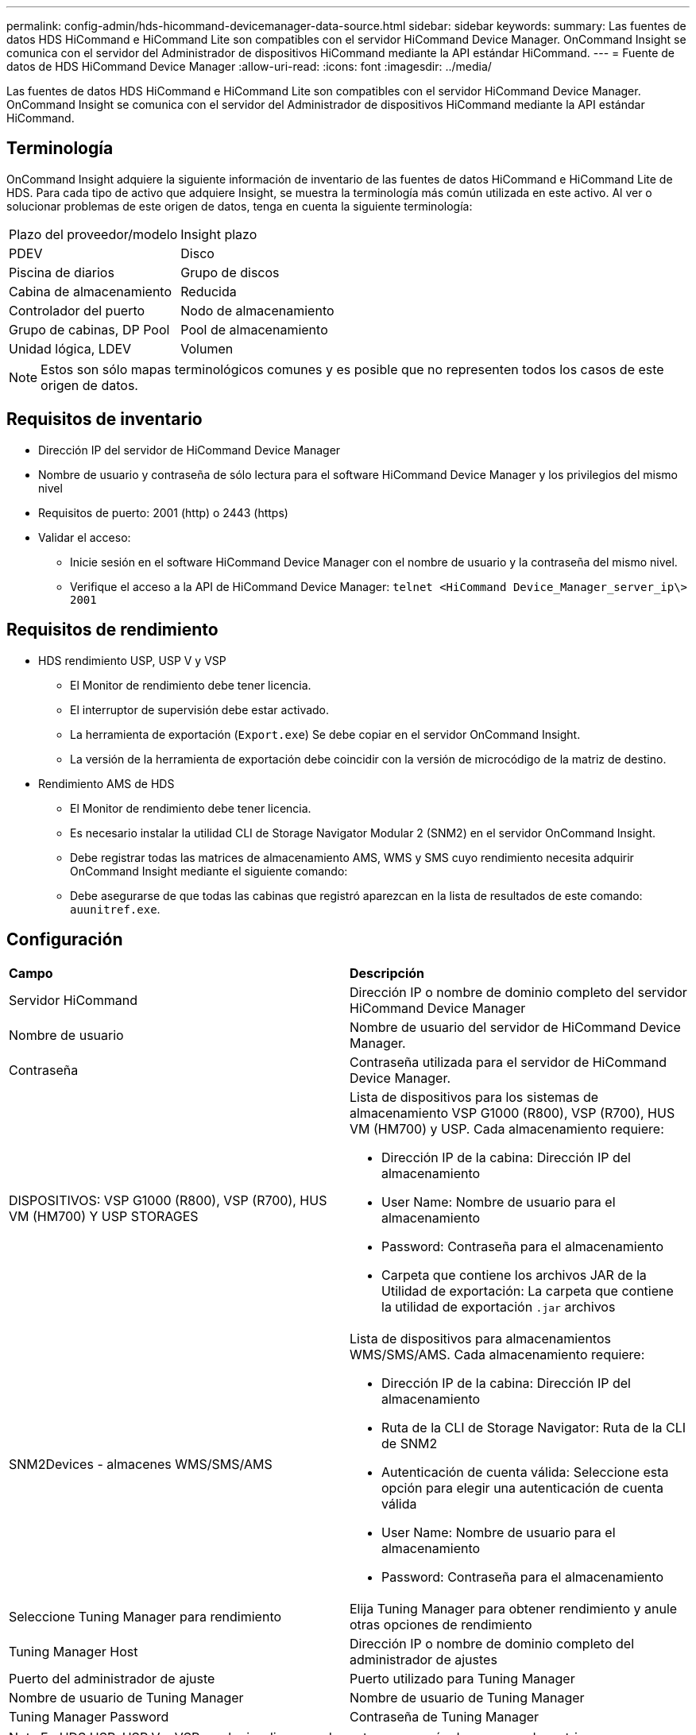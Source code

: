 ---
permalink: config-admin/hds-hicommand-devicemanager-data-source.html 
sidebar: sidebar 
keywords:  
summary: Las fuentes de datos HDS HiCommand e HiCommand Lite son compatibles con el servidor HiCommand Device Manager. OnCommand Insight se comunica con el servidor del Administrador de dispositivos HiCommand mediante la API estándar HiCommand. 
---
= Fuente de datos de HDS HiCommand Device Manager
:allow-uri-read: 
:icons: font
:imagesdir: ../media/


[role="lead"]
Las fuentes de datos HDS HiCommand e HiCommand Lite son compatibles con el servidor HiCommand Device Manager. OnCommand Insight se comunica con el servidor del Administrador de dispositivos HiCommand mediante la API estándar HiCommand.



== Terminología

OnCommand Insight adquiere la siguiente información de inventario de las fuentes de datos HiCommand e HiCommand Lite de HDS. Para cada tipo de activo que adquiere Insight, se muestra la terminología más común utilizada en este activo. Al ver o solucionar problemas de este origen de datos, tenga en cuenta la siguiente terminología:

|===


| Plazo del proveedor/modelo | Insight plazo 


 a| 
PDEV
 a| 
Disco



 a| 
Piscina de diarios
 a| 
Grupo de discos



 a| 
Cabina de almacenamiento
 a| 
Reducida



 a| 
Controlador del puerto
 a| 
Nodo de almacenamiento



 a| 
Grupo de cabinas, DP Pool
 a| 
Pool de almacenamiento



 a| 
Unidad lógica, LDEV
 a| 
Volumen

|===
[NOTE]
====
Estos son sólo mapas terminológicos comunes y es posible que no representen todos los casos de este origen de datos.

====


== Requisitos de inventario

* Dirección IP del servidor de HiCommand Device Manager
* Nombre de usuario y contraseña de sólo lectura para el software HiCommand Device Manager y los privilegios del mismo nivel
* Requisitos de puerto: 2001 (http) o 2443 (https)
* Validar el acceso:
+
** Inicie sesión en el software HiCommand Device Manager con el nombre de usuario y la contraseña del mismo nivel.
** Verifique el acceso a la API de HiCommand Device Manager: `telnet <HiCommand Device_Manager_server_ip\> 2001`






== Requisitos de rendimiento

* HDS rendimiento USP, USP V y VSP
+
** El Monitor de rendimiento debe tener licencia.
** El interruptor de supervisión debe estar activado.
** La herramienta de exportación (`Export.exe`) Se debe copiar en el servidor OnCommand Insight.
** La versión de la herramienta de exportación debe coincidir con la versión de microcódigo de la matriz de destino.


* Rendimiento AMS de HDS
+
** El Monitor de rendimiento debe tener licencia.
** Es necesario instalar la utilidad CLI de Storage Navigator Modular 2 (SNM2) en el servidor OnCommand Insight.
** Debe registrar todas las matrices de almacenamiento AMS, WMS y SMS cuyo rendimiento necesita adquirir OnCommand Insight mediante el siguiente comando:
+


** Debe asegurarse de que todas las cabinas que registró aparezcan en la lista de resultados de este comando: `auunitref.exe`.






== Configuración

|===


| *Campo* | *Descripción* 


 a| 
Servidor HiCommand
 a| 
Dirección IP o nombre de dominio completo del servidor HiCommand Device Manager



 a| 
Nombre de usuario
 a| 
Nombre de usuario del servidor de HiCommand Device Manager.



 a| 
Contraseña
 a| 
Contraseña utilizada para el servidor de HiCommand Device Manager.



 a| 
DISPOSITIVOS: VSP G1000 (R800), VSP (R700), HUS VM (HM700) Y USP STORAGES
 a| 
Lista de dispositivos para los sistemas de almacenamiento VSP G1000 (R800), VSP (R700), HUS VM (HM700) y USP. Cada almacenamiento requiere:

* Dirección IP de la cabina: Dirección IP del almacenamiento
* User Name: Nombre de usuario para el almacenamiento
* Password: Contraseña para el almacenamiento
* Carpeta que contiene los archivos JAR de la Utilidad de exportación: La carpeta que contiene la utilidad de exportación `.jar` archivos




 a| 
SNM2Devices - almacenes WMS/SMS/AMS
 a| 
Lista de dispositivos para almacenamientos WMS/SMS/AMS. Cada almacenamiento requiere:

* Dirección IP de la cabina: Dirección IP del almacenamiento
* Ruta de la CLI de Storage Navigator: Ruta de la CLI de SNM2
* Autenticación de cuenta válida: Seleccione esta opción para elegir una autenticación de cuenta válida
* User Name: Nombre de usuario para el almacenamiento
* Password: Contraseña para el almacenamiento




 a| 
Seleccione Tuning Manager para rendimiento
 a| 
Elija Tuning Manager para obtener rendimiento y anule otras opciones de rendimiento



 a| 
Tuning Manager Host
 a| 
Dirección IP o nombre de dominio completo del administrador de ajustes



 a| 
Puerto del administrador de ajuste
 a| 
Puerto utilizado para Tuning Manager



 a| 
Nombre de usuario de Tuning Manager
 a| 
Nombre de usuario de Tuning Manager



 a| 
Tuning Manager Password
 a| 
Contraseña de Tuning Manager

|===
[NOTE]
====
En HDS USP, USP V y VSP, cualquier disco puede pertenecer a más de un grupo de matrices.

====


== Configuración avanzada

|===


| Campo | Descripción 


 a| 
Puerto del servidor HiCommand
 a| 
Puerto utilizado para el administrador de dispositivos HiCommand



 a| 
HTTPS habilitado
 a| 
Seleccione para habilitar HTTPS



 a| 
Intervalo de sondeo de inventario (mín.)
 a| 
Intervalo entre sondeos de inventario (predeterminado 40 minutos)



 a| 
Elija "excluir" o "incluir" para especificar una lista
 a| 
Especifique si desea incluir o excluir la lista de matrices a continuación al recopilar datos



 a| 
Excluir o incluir dispositivos
 a| 
Lista separada por comas de los ID de dispositivo o los nombres de matriz que se van a incluir o excluir



 a| 
Consulte Administrador de hosts
 a| 
Seleccione para consultar al administrador de host



 a| 
Tiempo de espera HTTP (s)
 a| 
Tiempo de espera de conexión HTTP (60 segundos predeterminado)



 a| 
Intervalo de sondeo de rendimiento (s)
 a| 
Intervalo entre sondeos de rendimiento (predeterminado 300 segundos)



 a| 
Tiempo de espera de exportación en segundos
 a| 
Tiempo de espera de la utilidad de exportación (300 segundos predeterminados)

|===